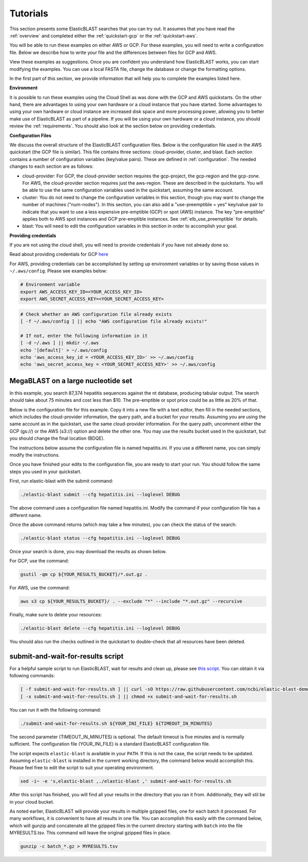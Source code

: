 ..                           PUBLIC DOMAIN NOTICE
..              National Center for Biotechnology Information
..  
.. This software is a "United States Government Work" under the
.. terms of the United States Copyright Act.  It was written as part of
.. the authors' official duties as United States Government employees and
.. thus cannot be copyrighted.  This software is freely available
.. to the public for use.  The National Library of Medicine and the U.S.
.. Government have not placed any restriction on its use or reproduction.
..   
.. Although all reasonable efforts have been taken to ensure the accuracy
.. and reliability of the software and data, the NLM and the U.S.
.. Government do not and cannot warrant the performance or results that
.. may be obtained by using this software or data.  The NLM and the U.S.
.. Government disclaim all warranties, express or implied, including
.. warranties of performance, merchantability or fitness for any particular
.. purpose.
..   
.. Please cite NCBI in any work or product based on this material.

.. _tutorials:

Tutorials
=========


This section presents some ElasticBLAST searches that you can try out.  It assumes that you have read the :ref:`overview` and completed either the :ref:`quickstart-gcp` or the :ref:`quickstart-aws`. 

You will be able to run these examples on either AWS or GCP.  For these examples, you will need to write a configuration file.  Below we describe how to write your file and the differences between files for GCP and AWS.

View these examples as suggestions.  Once you are confident you understand how ElasticBLAST works, you can start modifying the examples.  You can use a local FASTA file, change the database or change the formatting options.

In the first part of this section, we provide information that will help you to complete the examples listed here.

**Environment**

It is possible to run these examples using the Cloud Shell as was done with the GCP and AWS quickstarts.  On the other hand, there are advantages to using your own hardware or a cloud instance that you have started.  Some advantages to using your own hardware or cloud instance are increased disk space and more processing power, allowing you to better make use of ElasticBLAST as part of a pipeline.  If you will be using your own hardware or a cloud instance, you should review the :ref:`requirements`.  You should also look at the section below on providing credentials.

**Configuration Files**

We discuss the overall structure of the ElasticBLAST configuration files.  Below is the configuration file used in the AWS quickstart (the GCP file is similar).  This file contains three sections: cloud-provider, cluster, and blast. Each section contains a number of configuration variables (key/value pairs).  These are defined in :ref:`configuration`.  The needed changes to each section are as follows:

* cloud-provider: For GCP, the cloud-provider section requires the gcp-project, the gcp-region and the gcp-zone.  For AWS, the cloud-provider section requires just the aws-region.  These are described in the quickstarts.  You will be able to use the same configuration variables used in the quickstart, assuming the same account.  

* cluster: You do not need to change the configuration variables in this section, though you may want to change the number of machines ("num-nodes").  In this section, you can also add a "use-preemptible = yes" key/value pair to indicate that you want to use a less expensive pre-emptible (GCP) or spot (AWS) instance.  The key "pre-emptible" applies both to AWS spot instances and GCP pre-emptible instances. See :ref:`elb_use_preemptible` for details.

* blast: You will need to edit the configuration variables in this section in order to accomplish your goal.

.. code-block::
    :linenos:

    [cloud-provider]
    aws-region = us-east-1

    [cluster]
    machine-type = m5.8xlarge
    num-nodes = 2

    [blast]
    program = blastp
    db = swissprot
    queries = s3://elasticblast-test/queries/BDQE01.1.fsa_aa
    results = s3://elasticblast-YOURNAME/results/BDQE
    options = -task blastp-fast -evalue 0.01 -outfmt "7 std sskingdoms ssciname" 



**Providing credentials**

If you are not using the cloud shell, you will need to provide credentials if you have not already done so. 

Read about providing credentials for GCP `here <https://cloud.google.com/sdk/docs/authorizing>`_

For AWS, providing credentials can be
accomplished by setting up environment variables or by saving those values in
``~/.aws/config``. Please see examples below:

.. code-block:: shell

    # Environment variable
    export AWS_ACCESS_KEY_ID=<YOUR_ACCESS_KEY_ID>
    export AWS_SECRET_ACCESS_KEY=<YOUR_SECRET_ACCESS_KEY>

.. code-block:: shell

    # Check whether an AWS configuration file already exists
    [ -f ~/.aws/config ] || echo "AWS configuration file already exists!"

    # If not, enter the following information in it
    [ -d ~/.aws ] || mkdir ~/.aws
    echo '[default]' > ~/.aws/config
    echo 'aws_access_key_id = <YOUR_ACCESS_KEY_ID>' >> ~/.aws/config
    echo 'aws_secret_access_key = <YOUR_SECRET_ACCESS_KEY>' >> ~/.aws/config


MegaBLAST on a large nucleotide set
^^^^^^^^^^^^^^^^^^^^^^^^^^^^^^^^^^^
In this example, you search 87,374 hepatitis sequences against the nt database, producing tabular output.  The search should take about 75 minutes and cost less than $10.  The pre-emptible or spot price could be as little as 20% of that.  

Below is the configuration file for this example.  Copy it into a new file with a text editor, then fill in the needed sections, which includes the cloud-provider information, the query path, and a bucket for your results.  Assuming you are using the same account as in the quickstart, use the same cloud-provider information.  For the query path, uncomment either the GCP (gs://) or the AWS (s3://) option and delete the other one.  You may use the results bucket used in the quickstart, but you should change the final location (BDQE).

The instructions below assume the configuration file is named hepatitis.ini.  If you use a different name, you can simply modify the instructions.

.. code-block::
    :linenos:

    [cloud-provider]
    **FILL IN**

    [cluster]
    num-nodes = 4
    use-preemptible = yes

    [blast]
    program = blastn 
    db = nt
    #queries = gs://elastic-blast-samples/queries/tests/hepatitis.fsa
    #queries = s3://elastic-blast-test/queries/hepatitis.fsa
    results = **FILL IN**
    options = -evalue 0.01 -outfmt 7

Once you have finished your edits to the configuration file, you are ready to start your run.  You should follow the same steps you used in your quickstart.

First, run elastic-blast with the submit command:

.. code-block:: bash

    ./elastic-blast submit --cfg hepatitis.ini --loglevel DEBUG

The above command uses a configuration file named hepatitis.ini.  Modify the command if your configuration file has a different name.

Once the above command returns (which may take a few minutes), you can check the status of the search:

.. code-block:: bash

    ./elastic-blast status --cfg hepatitis.ini --loglevel DEBUG

Once your search is done, you may download the results as shown below.

For GCP, use the command:

.. code-block:: bash

    gsutil -qm cp ${YOUR_RESULTS_BUCKET}/*.out.gz .

For AWS, use the command:

.. code-block:: bash

    aws s3 cp ${YOUR_RESULTS_BUCKET}/ . --exclude "*" --include "*.out.gz" --recursive


Finally, make sure to delete your resources:

.. code-block:: bash

    ./elastic-blast delete --cfg hepatitis.ini --loglevel DEBUG


You should also run the checks outlined in the quickstart to double-check that all resources have been deleted.

.. _elb_submit_and_wait:

submit-and-wait-for-results script
^^^^^^^^^^^^^^^^^^^^^^^^^^^^^^^^^^


For a helpful sample script to run ElasticBLAST, wait for results and clean up, please
see `this script <https://github.com/ncbi/elastic-blast-demos/blob/master/submit-and-wait-for-results.sh>`_.
You can obtain it via following commands:

.. code-block:: bash

    [ -f submit-and-wait-for-results.sh ] || curl -sO https://raw.githubusercontent.com/ncbi/elastic-blast-demos/master/submit-and-wait-for-results.sh
    [ -x submit-and-wait-for-results.sh ] || chmod +x submit-and-wait-for-results.sh

You can run it with the following command:

.. code-block:: bash

    ./submit-and-wait-for-results.sh ${YOUR_INI_FILE} ${TIMEOUT_IN_MINUTES}

The second parameter (TIMEOUT_IN_MINUTES) is optional.  The default timeout is five minutes and is normally sufficient.  The configuration file (YOUR_INI_FILE) is a standard ElasticBLAST configuration file.

The script expects ``elastic-blast`` is available in your ``PATH``. If this is
not the case, the script needs to be updated. Assuming ``elastic-blast`` is installed 
in the current working directory, the command below would accomplish this.
Please feel free to edit the script to suit your operating environment.

.. code-block:: bash

    sed -i~ -e 's,elastic-blast ,./elastic-blast ,' submit-and-wait-for-results.sh

After this script has finished, you will find all your results in the directory that you ran it from.   Additionally, they will stil be in your cloud bucket.

As noted earlier, ElasticBLAST will provide your results in multiple gzipped files, one for each batch it processed.  For many workflows, it is convenient to have all results in one file.  You can accomplish this easily with the command below, which will gunzip and concatenate all the gzipped files in the current directory starting with ``batch`` into the file MYRESULTS.tsv.  This command will leave the original gzipped files in place. 

.. code-block:: bash

    gunzip -c batch_*.gz > MYRESULTS.tsv
